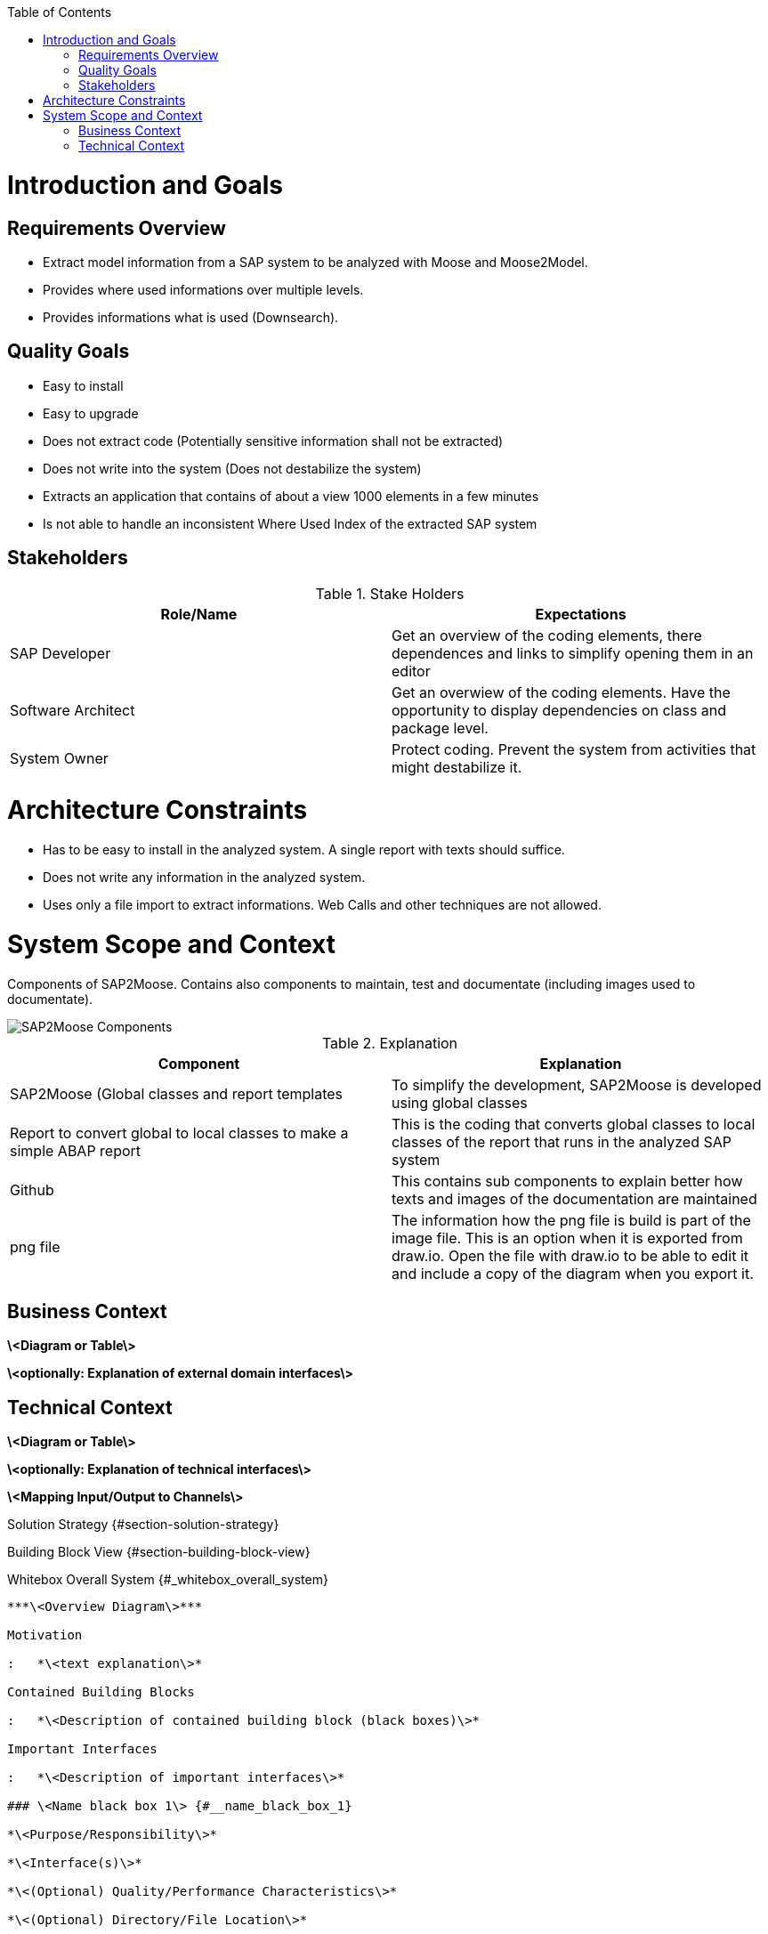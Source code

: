 ifdef::env-github[]
:imagesdir: https://github.com/SAP2Moose/SAP2Moose/blob/master/Documentation/images/
endif::[]

:toc:
:toc-placement!:
toc::[]
Introduction and Goals
======================

Requirements Overview
---------------------
- Extract model information from a SAP system to be analyzed with Moose and Moose2Model.
- Provides where used informations over multiple levels.
- Provides informations what is used (Downsearch).

Quality Goals
-------------
- Easy to install
- Easy to upgrade
- Does not extract code (Potentially sensitive information shall not be extracted)
- Does not write into the system (Does not destabilize the system)
- Extracts an application that contains of about a view 1000 elements in a few minutes
- Is not able to handle an inconsistent Where Used Index of the extracted SAP system

Stakeholders
------------

.Stake Holders
|===
| Role/Name |Expectations  

|SAP Developer
|Get an overview of the coding elements, there dependences and links to simplify opening them in an editor

|Software Architect
|Get an overwiew of the coding elements. Have the opportunity to display dependencies on class and package level.

|System Owner
|Protect coding. Prevent the system from activities that might destabilize it.
|===



Architecture Constraints
========================
- Has to be easy to install in the analyzed system. A single report with texts should suffice.
- Does not write any information in the analyzed system.
- Uses only a file import to extract informations. Web Calls and other techniques are not allowed.

System Scope and Context
========================
Components of SAP2Moose. Contains also components to maintain, test and documentate (including images used to documentate).

image::SAP2Moose Components.png[SAP2Moose Components]

.Explanation
|===
|Component |Explanation

|SAP2Moose (Global classes and report templates
|To simplify the development, SAP2Moose is developed using global classes

|Report to convert global to local classes to make a simple ABAP report
|This is the coding that converts global classes to local classes of the report that runs in the analyzed SAP system

|Github
|This contains sub components to explain better how texts and images of the documentation are maintained

|png file
|The information how the png file is build is part of the image file. This is an option when it is exported from draw.io. Open the file with draw.io to be able to edit it and include a copy of the diagram when you export it.

|===


Business Context
----------------

**\<Diagram or Table\>**

**\<optionally: Explanation of external domain interfaces\>**

Technical Context
-----------------

**\<Diagram or Table\>**

**\<optionally: Explanation of technical interfaces\>**

**\<Mapping Input/Output to Channels\>**

Solution Strategy {#section-solution-strategy}
=================

Building Block View {#section-building-block-view}
===================

Whitebox Overall System {#_whitebox_overall_system}
-----------------------

***\<Overview Diagram\>***

Motivation

:   *\<text explanation\>*

Contained Building Blocks

:   *\<Description of contained building block (black boxes)\>*

Important Interfaces

:   *\<Description of important interfaces\>*

### \<Name black box 1\> {#__name_black_box_1}

*\<Purpose/Responsibility\>*

*\<Interface(s)\>*

*\<(Optional) Quality/Performance Characteristics\>*

*\<(Optional) Directory/File Location\>*

*\<(Optional) Fulfilled Requirements\>*

*\<(optional) Open Issues/Problems/Risks\>*

### \<Name black box 2\> {#__name_black_box_2}

*\<black box template\>*

### \<Name black box n\> {#__name_black_box_n}

*\<black box template\>*

### \<Name interface 1\> {#__name_interface_1}

...

### \<Name interface m\> {#__name_interface_m}

Level 2 {#_level_2}
-------

### White Box *\<building block 1\>* {#_white_box_emphasis_building_block_1_emphasis}

*\<white box template\>*

### White Box *\<building block 2\>* {#_white_box_emphasis_building_block_2_emphasis}

*\<white box template\>*

...

### White Box *\<building block m\>* {#_white_box_emphasis_building_block_m_emphasis}

*\<white box template\>*

Level 3 {#_level_3}
-------

### White Box \<\_building block x.1\_\> {#_white_box_building_block_x_1}

*\<white box template\>*

### White Box \<\_building block x.2\_\> {#_white_box_building_block_x_2}

*\<white box template\>*

### White Box \<\_building block y.1\_\> {#_white_box_building_block_y_1}

*\<white box template\>*

Runtime View {#section-runtime-view}
============

\<Runtime Scenario 1\> {#__runtime_scenario_1}
----------------------

-   *\<insert runtime diagram or textual description of the scenario\>*

-   *\<insert description of the notable aspects of the interactions
    between the building block instances depicted in this diagram.\>*

\<Runtime Scenario 2\> {#__runtime_scenario_2}
----------------------

... {#_}
---

\<Runtime Scenario n\> {#__runtime_scenario_n}
----------------------

Deployment View {#section-deployment-view}
===============

Infrastructure Level 1 {#_infrastructure_level_1}
----------------------

***\<Overview Diagram\>***

Motivation

:   *\<explanation in text form\>*

Quality and/or Performance Features

:   *\<explanation in text form\>*

Mapping of Building Blocks to Infrastructure

:   *\<description of the mapping\>*

Infrastructure Level 2 {#_infrastructure_level_2}
----------------------

### *\<Infrastructure Element 1\>* {#__emphasis_infrastructure_element_1_emphasis}

*\<diagram + explanation\>*

### *\<Infrastructure Element 2\>* {#__emphasis_infrastructure_element_2_emphasis}

*\<diagram + explanation\>*

...

### *\<Infrastructure Element n\>* {#__emphasis_infrastructure_element_n_emphasis}

*\<diagram + explanation\>*

Cross-cutting Concepts {#section-concepts}
======================

*\<Concept 1\>* {#__emphasis_concept_1_emphasis}
---------------

*\<explanation\>*

*\<Concept 2\>* {#__emphasis_concept_2_emphasis}
---------------

*\<explanation\>*

...

*\<Concept n\>* {#__emphasis_concept_n_emphasis}
---------------

*\<explanation\>*

Design Decisions {#section-design-decisions}
================

Quality Requirements {#section-quality-scenarios}
====================

Quality Tree {#_quality_tree}
------------

Quality Scenarios {#_quality_scenarios}
-----------------

Risks and Technical Debts {#section-technical-risks}
=========================

Glossary {#section-glossary}
========

+-----------------------------------+-----------------------------------+
| Term                              | Definition                        |
+===================================+===================================+
| \<Term-1\>                        | \<definition-1\>                  |
+-----------------------------------+-----------------------------------+
| \<Term-2\>                        | \<definition-2\>                  |
+-----------------------------------+-----------------------------------+
